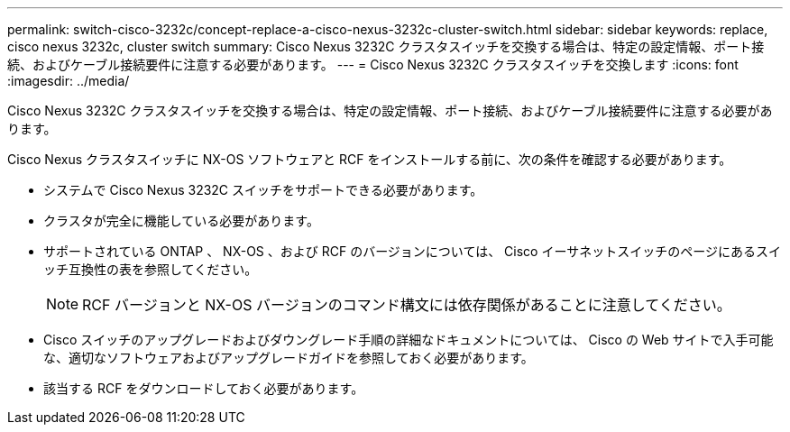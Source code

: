 ---
permalink: switch-cisco-3232c/concept-replace-a-cisco-nexus-3232c-cluster-switch.html 
sidebar: sidebar 
keywords: replace, cisco nexus 3232c, cluster switch 
summary: Cisco Nexus 3232C クラスタスイッチを交換する場合は、特定の設定情報、ポート接続、およびケーブル接続要件に注意する必要があります。 
---
= Cisco Nexus 3232C クラスタスイッチを交換します
:icons: font
:imagesdir: ../media/


[role="lead"]
Cisco Nexus 3232C クラスタスイッチを交換する場合は、特定の設定情報、ポート接続、およびケーブル接続要件に注意する必要があります。

Cisco Nexus クラスタスイッチに NX-OS ソフトウェアと RCF をインストールする前に、次の条件を確認する必要があります。

* システムで Cisco Nexus 3232C スイッチをサポートできる必要があります。
* クラスタが完全に機能している必要があります。
* サポートされている ONTAP 、 NX-OS 、および RCF のバージョンについては、 Cisco イーサネットスイッチのページにあるスイッチ互換性の表を参照してください。
+
[NOTE]
====
RCF バージョンと NX-OS バージョンのコマンド構文には依存関係があることに注意してください。

====
* Cisco スイッチのアップグレードおよびダウングレード手順の詳細なドキュメントについては、 Cisco の Web サイトで入手可能な、適切なソフトウェアおよびアップグレードガイドを参照しておく必要があります。
* 該当する RCF をダウンロードしておく必要があります。

